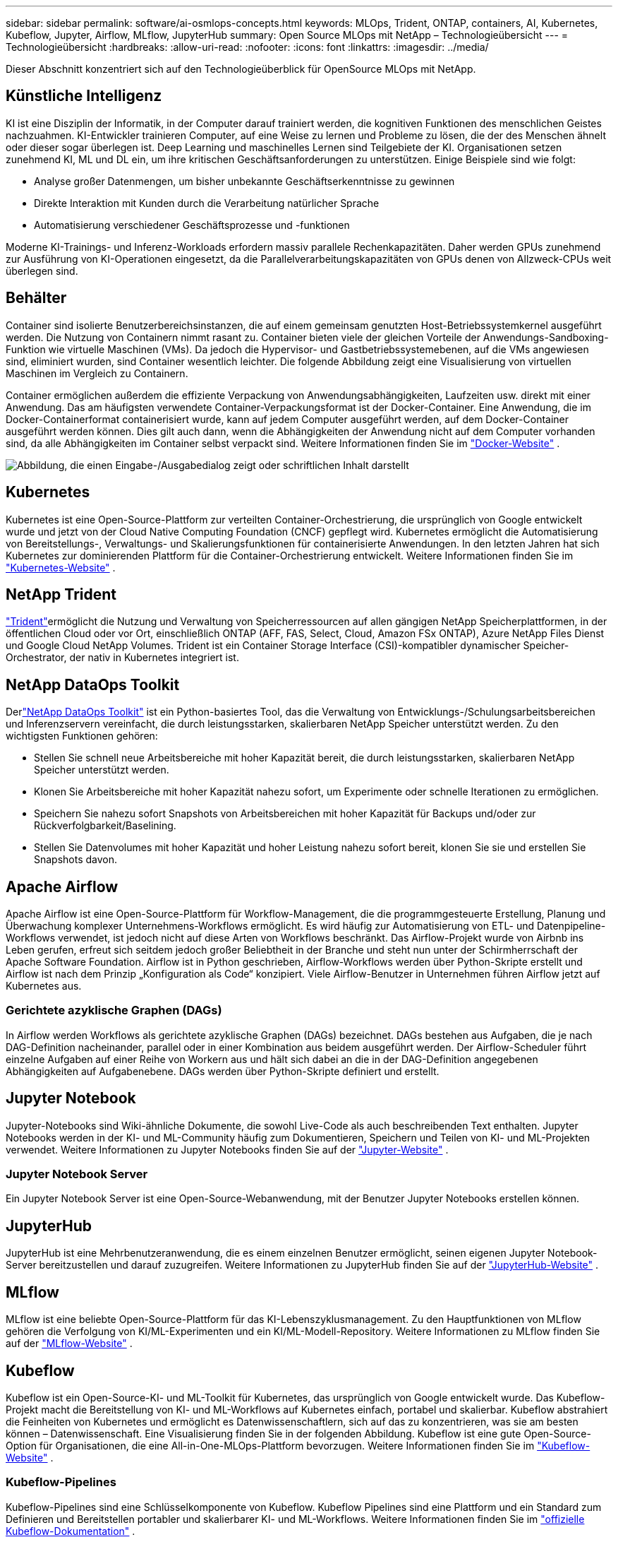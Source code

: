 ---
sidebar: sidebar 
permalink: software/ai-osmlops-concepts.html 
keywords: MLOps, Trident, ONTAP, containers, AI, Kubernetes, Kubeflow, Jupyter, Airflow, MLflow, JupyterHub 
summary: Open Source MLOps mit NetApp – Technologieübersicht 
---
= Technologieübersicht
:hardbreaks:
:allow-uri-read: 
:nofooter: 
:icons: font
:linkattrs: 
:imagesdir: ../media/


[role="lead"]
Dieser Abschnitt konzentriert sich auf den Technologieüberblick für OpenSource MLOps mit NetApp.



== Künstliche Intelligenz

KI ist eine Disziplin der Informatik, in der Computer darauf trainiert werden, die kognitiven Funktionen des menschlichen Geistes nachzuahmen.  KI-Entwickler trainieren Computer, auf eine Weise zu lernen und Probleme zu lösen, die der des Menschen ähnelt oder dieser sogar überlegen ist.  Deep Learning und maschinelles Lernen sind Teilgebiete der KI.  Organisationen setzen zunehmend KI, ML und DL ein, um ihre kritischen Geschäftsanforderungen zu unterstützen.  Einige Beispiele sind wie folgt:

* Analyse großer Datenmengen, um bisher unbekannte Geschäftserkenntnisse zu gewinnen
* Direkte Interaktion mit Kunden durch die Verarbeitung natürlicher Sprache
* Automatisierung verschiedener Geschäftsprozesse und -funktionen


Moderne KI-Trainings- und Inferenz-Workloads erfordern massiv parallele Rechenkapazitäten.  Daher werden GPUs zunehmend zur Ausführung von KI-Operationen eingesetzt, da die Parallelverarbeitungskapazitäten von GPUs denen von Allzweck-CPUs weit überlegen sind.



== Behälter

Container sind isolierte Benutzerbereichsinstanzen, die auf einem gemeinsam genutzten Host-Betriebssystemkernel ausgeführt werden.  Die Nutzung von Containern nimmt rasant zu.  Container bieten viele der gleichen Vorteile der Anwendungs-Sandboxing-Funktion wie virtuelle Maschinen (VMs).  Da jedoch die Hypervisor- und Gastbetriebssystemebenen, auf die VMs angewiesen sind, eliminiert wurden, sind Container wesentlich leichter.  Die folgende Abbildung zeigt eine Visualisierung von virtuellen Maschinen im Vergleich zu Containern.

Container ermöglichen außerdem die effiziente Verpackung von Anwendungsabhängigkeiten, Laufzeiten usw. direkt mit einer Anwendung.  Das am häufigsten verwendete Container-Verpackungsformat ist der Docker-Container.  Eine Anwendung, die im Docker-Containerformat containerisiert wurde, kann auf jedem Computer ausgeführt werden, auf dem Docker-Container ausgeführt werden können.  Dies gilt auch dann, wenn die Abhängigkeiten der Anwendung nicht auf dem Computer vorhanden sind, da alle Abhängigkeiten im Container selbst verpackt sind.  Weitere Informationen finden Sie im https://www.docker.com["Docker-Website"^] .

image:aicp-002.png["Abbildung, die einen Eingabe-/Ausgabedialog zeigt oder schriftlichen Inhalt darstellt"]



== Kubernetes

Kubernetes ist eine Open-Source-Plattform zur verteilten Container-Orchestrierung, die ursprünglich von Google entwickelt wurde und jetzt von der Cloud Native Computing Foundation (CNCF) gepflegt wird.  Kubernetes ermöglicht die Automatisierung von Bereitstellungs-, Verwaltungs- und Skalierungsfunktionen für containerisierte Anwendungen.  In den letzten Jahren hat sich Kubernetes zur dominierenden Plattform für die Container-Orchestrierung entwickelt.  Weitere Informationen finden Sie im https://kubernetes.io["Kubernetes-Website"^] .



== NetApp Trident

link:https://docs.netapp.com/us-en/trident/index.html["Trident"^]ermöglicht die Nutzung und Verwaltung von Speicherressourcen auf allen gängigen NetApp Speicherplattformen, in der öffentlichen Cloud oder vor Ort, einschließlich ONTAP (AFF, FAS, Select, Cloud, Amazon FSx ONTAP), Azure NetApp Files Dienst und Google Cloud NetApp Volumes.  Trident ist ein Container Storage Interface (CSI)-kompatibler dynamischer Speicher-Orchestrator, der nativ in Kubernetes integriert ist.



== NetApp DataOps Toolkit

Derlink:https://github.com/NetApp/netapp-dataops-toolkit["NetApp DataOps Toolkit"^] ist ein Python-basiertes Tool, das die Verwaltung von Entwicklungs-/Schulungsarbeitsbereichen und Inferenzservern vereinfacht, die durch leistungsstarken, skalierbaren NetApp Speicher unterstützt werden.  Zu den wichtigsten Funktionen gehören:

* Stellen Sie schnell neue Arbeitsbereiche mit hoher Kapazität bereit, die durch leistungsstarken, skalierbaren NetApp Speicher unterstützt werden.
* Klonen Sie Arbeitsbereiche mit hoher Kapazität nahezu sofort, um Experimente oder schnelle Iterationen zu ermöglichen.
* Speichern Sie nahezu sofort Snapshots von Arbeitsbereichen mit hoher Kapazität für Backups und/oder zur Rückverfolgbarkeit/Baselining.
* Stellen Sie Datenvolumes mit hoher Kapazität und hoher Leistung nahezu sofort bereit, klonen Sie sie und erstellen Sie Snapshots davon.




== Apache Airflow

Apache Airflow ist eine Open-Source-Plattform für Workflow-Management, die die programmgesteuerte Erstellung, Planung und Überwachung komplexer Unternehmens-Workflows ermöglicht.  Es wird häufig zur Automatisierung von ETL- und Datenpipeline-Workflows verwendet, ist jedoch nicht auf diese Arten von Workflows beschränkt.  Das Airflow-Projekt wurde von Airbnb ins Leben gerufen, erfreut sich seitdem jedoch großer Beliebtheit in der Branche und steht nun unter der Schirmherrschaft der Apache Software Foundation.  Airflow ist in Python geschrieben, Airflow-Workflows werden über Python-Skripte erstellt und Airflow ist nach dem Prinzip „Konfiguration als Code“ konzipiert.  Viele Airflow-Benutzer in Unternehmen führen Airflow jetzt auf Kubernetes aus.



=== Gerichtete azyklische Graphen (DAGs)

In Airflow werden Workflows als gerichtete azyklische Graphen (DAGs) bezeichnet.  DAGs bestehen aus Aufgaben, die je nach DAG-Definition nacheinander, parallel oder in einer Kombination aus beidem ausgeführt werden.  Der Airflow-Scheduler führt einzelne Aufgaben auf einer Reihe von Workern aus und hält sich dabei an die in der DAG-Definition angegebenen Abhängigkeiten auf Aufgabenebene.  DAGs werden über Python-Skripte definiert und erstellt.



== Jupyter Notebook

Jupyter-Notebooks sind Wiki-ähnliche Dokumente, die sowohl Live-Code als auch beschreibenden Text enthalten.  Jupyter Notebooks werden in der KI- und ML-Community häufig zum Dokumentieren, Speichern und Teilen von KI- und ML-Projekten verwendet.  Weitere Informationen zu Jupyter Notebooks finden Sie auf der http://www.jupyter.org/["Jupyter-Website"^] .



=== Jupyter Notebook Server

Ein Jupyter Notebook Server ist eine Open-Source-Webanwendung, mit der Benutzer Jupyter Notebooks erstellen können.



== JupyterHub

JupyterHub ist eine Mehrbenutzeranwendung, die es einem einzelnen Benutzer ermöglicht, seinen eigenen Jupyter Notebook-Server bereitzustellen und darauf zuzugreifen.  Weitere Informationen zu JupyterHub finden Sie auf der https://jupyter.org/hub["JupyterHub-Website"^] .



== MLflow

MLflow ist eine beliebte Open-Source-Plattform für das KI-Lebenszyklusmanagement.  Zu den Hauptfunktionen von MLflow gehören die Verfolgung von KI/ML-Experimenten und ein KI/ML-Modell-Repository.  Weitere Informationen zu MLflow finden Sie auf der https://www.mlflow.org/["MLflow-Website"^] .



== Kubeflow

Kubeflow ist ein Open-Source-KI- und ML-Toolkit für Kubernetes, das ursprünglich von Google entwickelt wurde.  Das Kubeflow-Projekt macht die Bereitstellung von KI- und ML-Workflows auf Kubernetes einfach, portabel und skalierbar.  Kubeflow abstrahiert die Feinheiten von Kubernetes und ermöglicht es Datenwissenschaftlern, sich auf das zu konzentrieren, was sie am besten können – Datenwissenschaft.  Eine Visualisierung finden Sie in der folgenden Abbildung.  Kubeflow ist eine gute Open-Source-Option für Organisationen, die eine All-in-One-MLOps-Plattform bevorzugen.  Weitere Informationen finden Sie im http://www.kubeflow.org/["Kubeflow-Website"^] .



=== Kubeflow-Pipelines

Kubeflow-Pipelines sind eine Schlüsselkomponente von Kubeflow.  Kubeflow Pipelines sind eine Plattform und ein Standard zum Definieren und Bereitstellen portabler und skalierbarer KI- und ML-Workflows. Weitere Informationen finden Sie im https://www.kubeflow.org/docs/components/pipelines/["offizielle Kubeflow-Dokumentation"^] .



=== Kubeflow-Notebooks

Kubeflow vereinfacht die Bereitstellung und Implementierung von Jupyter Notebook-Servern auf Kubernetes.  Weitere Informationen zu Jupyter Notebooks im Kontext von Kubeflow finden Sie im https://www.kubeflow.org/docs/components/notebooks/overview/["offizielle Kubeflow-Dokumentation"^] .



=== Katib

Katib ist ein Kubernetes-natives Projekt für automatisiertes maschinelles Lernen (AutoML).  Katib unterstützt Hyperparameter-Tuning, Early Stopping und die Suche nach neuronalen Architekturen (NAS).  Katib ist das Projekt, das unabhängig von Frameworks für maschinelles Lernen (ML) ist.  Es kann Hyperparameter von Anwendungen optimieren, die in einer beliebigen Sprache der Wahl des Benutzers geschrieben sind, und unterstützt nativ viele ML-Frameworks wie TensorFlow, MXNet, PyTorch, XGBoost und andere.  Katib unterstützt zahlreiche verschiedene AutoML-Algorithmen, wie etwa Bayes-Optimierung, Tree of Parzen-Schätzer, Zufallssuche, Covariance Matrix Adaptation Evolution Strategy, Hyperband, Efficient Neural Architecture Search, Differentiable Architecture Search und viele mehr.  Weitere Informationen zu Jupyter Notebooks im Kontext von Kubeflow finden Sie im https://www.kubeflow.org/docs/components/katib/overview/["offizielle Kubeflow-Dokumentation"^] .



== NetApp ONTAP

ONTAP 9, die neueste Generation der Speicherverwaltungssoftware von NetApp, ermöglicht Unternehmen die Modernisierung ihrer Infrastruktur und den Übergang zu einem Cloud-fähigen Rechenzentrum.  Durch die Nutzung branchenführender Datenverwaltungsfunktionen ermöglicht ONTAP die Verwaltung und den Schutz von Daten mit einem einzigen Satz von Tools, unabhängig davon, wo sich diese Daten befinden.  Sie können Daten auch frei dorthin verschieben, wo sie benötigt werden: an den Rand, in den Kern oder in die Cloud.  ONTAP 9 umfasst zahlreiche Funktionen, die die Datenverwaltung vereinfachen, kritische Daten beschleunigen und schützen und Infrastrukturfunktionen der nächsten Generation in Hybrid-Cloud-Architekturen ermöglichen.



=== Vereinfachen Sie die Datenverwaltung

Das Datenmanagement ist für den IT-Betrieb in Unternehmen und für Datenwissenschaftler von entscheidender Bedeutung, damit für KI-Anwendungen und das Training von KI/ML-Datensätzen die richtigen Ressourcen verwendet werden.  Die folgenden zusätzlichen Informationen zu NetApp -Technologien fallen nicht in den Geltungsbereich dieser Validierung, können jedoch je nach Bereitstellung relevant sein.

Die ONTAP Datenmanagementsoftware umfasst die folgenden Funktionen zur Optimierung und Vereinfachung von Abläufen und zur Senkung Ihrer Gesamtbetriebskosten:

* Inline-Datenkomprimierung und erweiterte Deduplizierung.  Durch die Datenkomprimierung wird der verschwendete Speicherplatz in Speicherblöcken reduziert und durch die Deduplizierung wird die effektive Kapazität erheblich erhöht.  Dies gilt für lokal gespeicherte Daten und für in der Cloud gespeicherte Daten.
* Minimale, maximale und adaptive Dienstqualität (AQoS).  Durch granulare Quality of Service (QoS)-Kontrollen wird die Aufrechterhaltung des Leistungsniveaus kritischer Anwendungen in Umgebungen mit hoher gemeinsamer Nutzung unterstützt.
* NetApp FabricPool.  Bietet automatisches Tiering von Cold Data für öffentliche und private Cloud-Speicheroptionen, einschließlich Amazon Web Services (AWS), Azure und der NetApp StorageGRID -Speicherlösung.  Weitere Informationen zu FabricPool finden Sie unter https://www.netapp.com/pdf.html?item=/media/17239-tr4598pdf.pdf["TR-4598: Best Practices für FabricPool"^] .




=== Beschleunigen und schützen Sie Daten

ONTAP bietet ein Höchstmaß an Leistung und Datenschutz und erweitert diese Funktionen auf folgende Weise:

* Leistung und geringere Latenz.  ONTAP bietet den höchstmöglichen Durchsatz bei der geringstmöglichen Latenz.
* Datenschutz.  ONTAP bietet integrierte Datenschutzfunktionen mit gemeinsamer Verwaltung auf allen Plattformen.
* NetApp Volume Encryption (NVE).  ONTAP bietet native Verschlüsselung auf Volume-Ebene mit Unterstützung für integriertes und externes Schlüsselmanagement.
* Mandantenfähigkeit und Multifaktor-Authentifizierung.  ONTAP ermöglicht die gemeinsame Nutzung von Infrastrukturressourcen mit höchster Sicherheit.




=== Zukunftssichere Infrastruktur

ONTAP unterstützt Sie mit den folgenden Funktionen bei der Erfüllung anspruchsvoller und sich ständig ändernder Geschäftsanforderungen:

* Nahtlose Skalierung und unterbrechungsfreier Betrieb.  ONTAP unterstützt die unterbrechungsfreie Kapazitätserweiterung bestehender Controller und Scale-Out-Cluster.  Kunden können ohne kostspielige Datenmigrationen oder Ausfälle auf die neuesten Technologien upgraden.
* Cloud-Verbindung.  ONTAP ist die Speicherverwaltungssoftware mit der stärksten Cloud-Anbindung und bietet Optionen für softwaredefinierten Speicher und Cloud-native Instanzen in allen öffentlichen Clouds.
* Integration mit neuen Anwendungen.  ONTAP bietet Datendienste der Enterprise-Klasse für Plattformen und Anwendungen der nächsten Generation, wie etwa autonome Fahrzeuge, Smart Cities und Industrie 4.0, und nutzt dabei dieselbe Infrastruktur, die auch bestehende Unternehmens-Apps unterstützt.




== NetApp Snapshot-Kopien

Eine NetApp Snapshot-Kopie ist ein schreibgeschütztes Point-in-Time-Image eines Volumes.  Das Image verbraucht nur minimalen Speicherplatz und verursacht nur einen vernachlässigbaren Leistungsaufwand, da es nur Änderungen an Dateien aufzeichnet, die seit der letzten Snapshot-Kopie erstellt wurden, wie in der folgenden Abbildung dargestellt.

Ihre Effizienz verdanken Snapshot-Kopien der zentralen ONTAP Speichervirtualisierungstechnologie, dem Write Anywhere File Layout (WAFL).  Wie eine Datenbank verwendet WAFL Metadaten, um auf tatsächliche Datenblöcke auf der Festplatte zu verweisen.  Aber im Gegensatz zu einer Datenbank überschreibt WAFL keine vorhandenen Blöcke.  Es schreibt aktualisierte Daten in einen neuen Block und ändert die Metadaten.  Snapshot-Kopien sind deshalb so effizient, weil ONTAP beim Erstellen einer Snapshot-Kopie auf Metadaten verweist, anstatt Datenblöcke zu kopieren.  Dadurch entfallen die Suchzeit, die bei anderen Systemen zum Auffinden der zu kopierenden Blöcke erforderlich ist, sowie die Kosten für die Erstellung der Kopie selbst.

Sie können eine Snapshot-Kopie verwenden, um einzelne Dateien oder LUNs wiederherzustellen oder den gesamten Inhalt eines Volumes wiederherzustellen.  ONTAP vergleicht Zeigerinformationen in der Snapshot-Kopie mit Daten auf der Festplatte, um das fehlende oder beschädigte Objekt ohne Ausfallzeiten oder erhebliche Leistungseinbußen zu rekonstruieren.

image:aicp-004.png["Abbildung, die einen Eingabe-/Ausgabedialog zeigt oder schriftlichen Inhalt darstellt"]



== NetApp FlexClone -Technologie

Die NetApp FlexClone -Technologie referenziert Snapshot-Metadaten, um beschreibbare Point-in-Time-Kopien eines Volumes zu erstellen.  Kopien teilen sich Datenblöcke mit ihren Eltern und verbrauchen keinen Speicherplatz außer dem, der für Metadaten benötigt wird, bis Änderungen in die Kopie geschrieben werden, wie in der folgenden Abbildung dargestellt.  Während die Erstellung herkömmlicher Kopien Minuten oder sogar Stunden dauern kann, können Sie mit der FlexClone -Software selbst die größten Datensätze nahezu augenblicklich kopieren.  Dadurch eignet es sich ideal für Situationen, in denen Sie mehrere Kopien identischer Datensätze (z. B. einen Entwicklungsarbeitsbereich) oder temporäre Kopien eines Datensatzes (Testen einer Anwendung anhand eines Produktionsdatensatzes) benötigen.

image:aicp-005.png["Abbildung, die einen Eingabe-/Ausgabedialog zeigt oder schriftlichen Inhalt darstellt"]



== NetApp SnapMirror Datenreplikationstechnologie

Die NetApp SnapMirror -Software ist eine kostengünstige, benutzerfreundliche, einheitliche Replikationslösung für die gesamte Datenstruktur.  Es repliziert Daten mit hoher Geschwindigkeit über LAN oder WAN.  Es bietet Ihnen hohe Datenverfügbarkeit und schnelle Datenreplikation für Anwendungen aller Art, einschließlich geschäftskritischer Anwendungen in virtuellen und herkömmlichen Umgebungen.  Wenn Sie Daten auf ein oder mehrere NetApp -Speichersysteme replizieren und die sekundären Daten kontinuierlich aktualisieren, bleiben Ihre Daten aktuell und stehen Ihnen jederzeit zur Verfügung.  Es sind keine externen Replikationsserver erforderlich.  In der folgenden Abbildung sehen Sie ein Beispiel für eine Architektur, die die SnapMirror -Technologie nutzt.

Die SnapMirror -Software nutzt die Speichereffizienz von NetApp ONTAP , indem sie nur geänderte Blöcke über das Netzwerk sendet.  Die SnapMirror -Software verwendet außerdem eine integrierte Netzwerkkomprimierung, um die Datenübertragung zu beschleunigen und die Netzwerkbandbreitenauslastung um bis zu 70 % zu reduzieren.  Mit der SnapMirror -Technologie können Sie einen Thin-Replication-Datenstrom nutzen, um ein einzelnes Repository zu erstellen, das sowohl den aktiven Spiegel als auch frühere Point-in-Time-Kopien verwaltet und so den Netzwerkverkehr um bis zu 50 % reduziert.



== NetApp BlueXP Kopieren und Synchronisieren

link:https://bluexp.netapp.com/cloud-sync-service["BlueXP Kopieren und Synchronisieren"^]ist ein NetApp -Dienst für die schnelle und sichere Datensynchronisierung.  Unabhängig davon, ob Sie Dateien zwischen lokalen NFS- oder SMB-Dateifreigaben, NetApp StorageGRID, NetApp ONTAP S3, Google Cloud NetApp Volumes, Azure NetApp Files, AWS S3, AWS EFS, Azure Blob, Google Cloud Storage oder IBM Cloud Object Storage übertragen müssen, verschiebt BlueXP Copy and Sync die Dateien schnell und sicher dorthin, wo Sie sie benötigen.

Nachdem Ihre Daten übertragen wurden, stehen sie sowohl auf der Quelle als auch auf dem Ziel vollständig zur Verwendung zur Verfügung.  BlueXP Copy and Sync kann Daten bei Bedarf synchronisieren, wenn ein Update ausgelöst wird, oder Daten kontinuierlich basierend auf einem vordefinierten Zeitplan synchronisieren.  Unabhängig davon verschiebt BlueXP Copy and Sync nur die Deltas, sodass der Zeit- und Kostenaufwand für die Datenreplikation minimiert wird.

BlueXP Copy and Sync ist ein Software-as-a-Service-Tool (SaaS), das extrem einfach einzurichten und zu verwenden ist.  Datenübertragungen, die durch BlueXP Copy and Sync ausgelöst werden, werden von Datenbrokern durchgeführt.  BlueXP Copy and Sync-Datenbroker können in AWS, Azure, Google Cloud Platform oder vor Ort bereitgestellt werden.



== NetApp XCP

link:https://xcp.netapp.com/["NetApp XCP"^]ist eine clientbasierte Software für Datenmigrationen von beliebigen zu NetApp und von NetApp zu NetApp sowie Einblicke in Dateisysteme.  XCP ist auf Skalierbarkeit und maximale Leistung ausgelegt, indem alle verfügbaren Systemressourcen genutzt werden, um große Datensätze und leistungsstarke Migrationen zu verarbeiten.  XCP hilft Ihnen, einen vollständigen Einblick in das Dateisystem zu erhalten und bietet die Möglichkeit, Berichte zu erstellen.



== NetApp ONTAP FlexGroup Volumes

Ein Trainingsdatensatz kann eine Sammlung von potenziell Milliarden von Dateien sein.  Dateien können Text, Audio, Video und andere Formen unstrukturierter Daten enthalten, die gespeichert und verarbeitet werden müssen, um parallel gelesen werden zu können.  Das Speichersystem muss eine große Anzahl kleiner Dateien speichern und diese Dateien für sequenzielle und zufällige E/A-Vorgänge parallel lesen.

Ein FlexGroup -Volume ist ein einzelner Namespace, der aus mehreren Mitgliedsvolumes besteht, wie in der folgenden Abbildung dargestellt.  Aus Sicht eines Speicheradministrators wird ein FlexGroup -Volume wie ein NetApp FlexVol volume verwaltet und verhält sich wie dieses.  Dateien in einem FlexGroup -Volume werden einzelnen Mitgliedsvolumes zugewiesen und nicht über Volumes oder Knoten verteilt.  Sie ermöglichen die folgenden Funktionen:

* FlexGroup -Volumes bieten mehrere Petabyte an Kapazität und vorhersehbar niedrige Latenz für Workloads mit vielen Metadaten.
* Sie unterstützen bis zu 400 Milliarden Dateien im selben Namespace.
* Sie unterstützen parallelisierte Vorgänge in NAS-Workloads über CPUs, Knoten, Aggregate und einzelne FlexVol Volumes hinweg.


image:aicp-007.png["Abbildung, die einen Eingabe-/Ausgabedialog zeigt oder schriftlichen Inhalt darstellt"]
